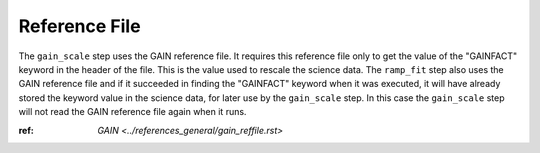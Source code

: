 Reference File
==============

The ``gain_scale`` step uses the GAIN reference file.
It requires this reference file only to
get the value of the "GAINFACT" keyword in the header of the file.
This is the value used to rescale the science data. The ``ramp_fit``
step also uses the GAIN reference file and if it succeeded in finding
the "GAINFACT" keyword when it was executed, it will have already
stored the keyword value in the science data, for later use by the
``gain_scale`` step. In this case the ``gain_scale`` step will not read
the GAIN reference file again when it runs.

:ref: `GAIN <../references_general/gain_reffile.rst>`
